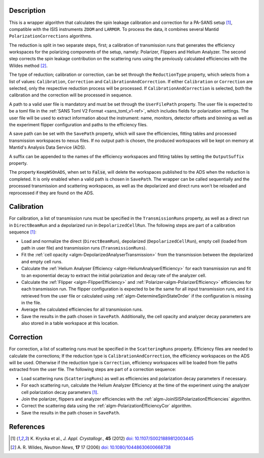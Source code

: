 
.. algorithm::

.. summary::

.. relatedalgorithms::

.. properties::

Description
-----------

This is a wrapper algorithm that calculates the spin leakage calibration and correction for a PA-SANS setup [#KRYCKA]_, compatible with the ISIS instruments ``ZOOM`` and ``LARMOR``.
To process the data, it combines several Mantid ``PolarizationCorrections`` algorithms.

The reduction is split in two separate steps, first; a calibration of transmission runs that generates the efficiency workspaces for the polarizing components of the setup, namely: Polarizer, Flippers and Helium Analyzer.
The second step corrects the spin leakage contribution on the scattering runs using the previously calculated efficiencies with the Wildes method [#WILDES]_.

The type of reduction; calibration or correction, can be set through  the ``ReductionType`` property, which selects from a list of values: ``Calibration``, ``Correction`` and ``CalibrationAndCorrection``.
If either ``Calibration`` or ``Correction`` are selected, only the respective reduction process will be processed. If ``CalibrationAndCorrection`` is selected, both the calibration and the correction
will be processed in sequence.

A path to a valid user file is mandatory and must be set through the ``UserFilePath`` property. The user file is expected to be a toml file in the :ref:`SANS Toml V2 Format <sans_toml_v1-ref>`, which  includes
fields for polarization settings. The user file will be used to extract information about the instrument: name, monitors, detector offsets and binning as well as the experiment flipper configuration and paths to the efficiency files.

A save path can be set with the ``SavePath`` property, which will save the efficiencies, fitting tables and processed transmission workspaces to nexus files.
If no output path is chosen, the produced workspaces will be kept on memory at Mantid's Analysis Data Service (ADS).

A suffix can be appended to the names of the efficiency workspaces and fitting tables by setting the ``OutputSuffix`` property.

The property ``KeepWSOnADS``, when set to :code:`False`, will delete the workspaces published to the ADS when the reduction is completed. It is only enabled when a valid path is chosen in ``SavePath``.
The wrapper can be called sequentially and the processed transmission and scattering workspaces, as well as the depolarized and direct runs won't be reloaded and reprocessed
if they are found on the ADS.


Calibration
-----------
For calibration, a list of transmission runs must be specified in the ``TransmissionRuns`` property, as well as a direct run in ``DirectBeamRun`` and a depolarized run in ``DepolarizedCellRun``.
The following steps are part of a calibration sequence [#KRYCKA]_:

- Load and normalize the direct (``DirectBeamRun``), depolarized (``DepolarizedCellRun``), empty cell (loaded from path in user file) and transmission runs (``TransmissionRuns``).
- Fit the :ref:`cell opacity <algm-DepolarizedAnalyserTransmission>` from the transmission between the depolarized and empty cell runs.
- Calculate the :ref:`Helium Analyser Efficiency <algm-HeliumAnalyserEfficiency>` for each transmission run and fit to an exponential decay to extract the initial polarization and decay rate of the analyzer cell.
- Calculate the :ref:`Flipper <algm-FlipperEfficiency>` and :ref:`Polarizer<algm-PolarizerEfficiency>` efficiencies for each transmission run. The flipper configuration is expected to be the same for all input transmission runs, and
  it is retrieved from the user file or calculated using :ref:`algm-DetermineSpinStateOrder` if the configuration is missing in the file.
- Average the calculated efficiencies for all transmission runs.
- Save the results in the path chosen in ``SavePath``. Additionally, the cell opacity and analyzer decay parameters are also stored in a table workspace at this location.

Correction
----------
For correction, a list of scattering runs must be specified in the ``ScatteringRuns`` property. Efficiency files are needed to calculate the corrections; If the reduction
type is ``CalibrationAndCorrection``, the efficiency workspaces on the ADS will be used. Otherwise if the reduction type is ``Correction``, efficiency workspaces will be loaded from file paths extracted from the user file.
The following steps are part of a correction sequence:

- Load scattering runs (``ScatteringRuns``) as well as efficiencies and polarization decay parameters if necessary.
- For each scattering run, calculate the Helium Analyzer Efficiency at the time of the experiment using the analyzer cell polarization decay parameters [#KRYCKA]_.
- Join the polarizer, flippers and analyzer efficiencies with the :ref:`algm-JoinISISPolarizationEfficiencies` algorithm.
- Correct the scattering data using the :ref:`algm-PolarizationEfficiencyCor` algorithm.
- Save the results in the path chosen in ``SavePath``.


References
----------

.. [#KRYCKA] K. Krycka et al., *J. Appl. Crystallogr.*, **45** (2012)
             `doi: 10.1107/S0021889812003445 <https://doi.org/10.1107/S0021889812003445>`_
.. [#WILDES] A. R. Wildes, *Neutron News*, **17** 17 (2006)
             `doi: 10.1080/10448630600668738 <https://doi.org/10.1080/10448630600668738>`_


.. categories::

.. sourcelink::
